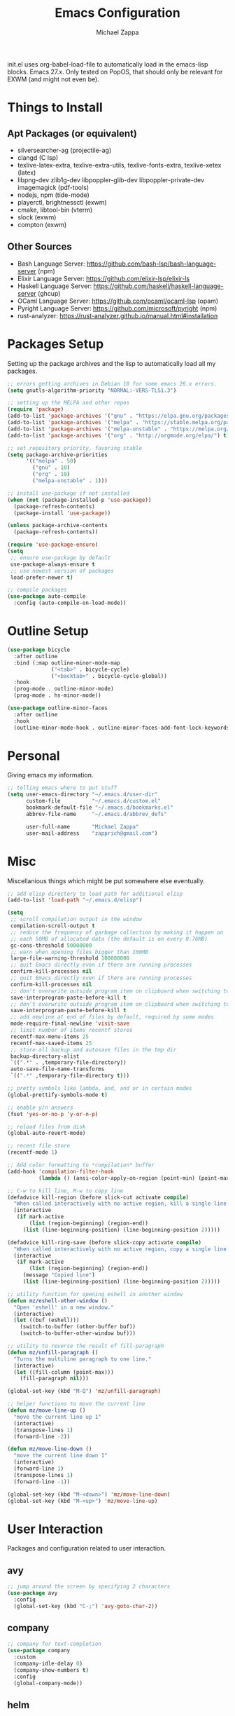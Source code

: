 #+TITLE: Emacs Configuration
#+DESCRIPTION: My literate emacs configuration using org-mode.
#+AUTHOR: Michael Zappa

init.el uses org-babel-load-file to automatically load in the emacs-lisp
blocks. Emacs 27.x. Only tested on PopOS, that should only be relevant for EXWM (and might not even be).

* Things to Install
** Apt Packages (or equivalent)
- silversearcher-ag (projectile-ag)
- clangd (C lsp)
- texlive-latex-extra, texlive-extra-utils, texlive-fonts-extra, texlive-xetex (latex)
- libpng-dev zlib1g-dev libpoppler-glib-dev libpoppler-private-dev imagemagick (pdf-tools)
- nodejs, npm (tide-mode)
- playerctl, brightnessctl (exwm)
- cmake, libtool-bin (vterm)
- slock (exwm)
- compton (exwm)
** Other Sources
- Bash Language Server: https://github.com/bash-lsp/bash-language-server (npm)
- Elixir Language Server:  https://github.com/elixir-lsp/elixir-ls
- Haskell Language Server: https://github.com/haskell/haskell-language-server (ghcup)
- OCaml Language Server:  https://github.com/ocaml/ocaml-lsp (opam)
- Pyright Language Server:  https://github.com/microsoft/pyright (npm)
- rust-analyzer:  https://rust-analyzer.github.io/manual.html#installation
* Packages Setup
  Setting up the package archives and the lisp to automatically load all my packages.
  #+begin_src emacs-lisp
    ;; errors getting archives in Debian 10 for some emacs 26.x errors.
    (setq gnutls-algorithm-priority "NORMAL:-VERS-TLS1.3")

    ;; setting up the MELPA and other repos
    (require 'package)
    (add-to-list 'package-archives '("gnu" . "https://elpa.gnu.org/packages/") t)
    (add-to-list 'package-archives '("melpa" . "https://stable.melpa.org/packages/") t)
    (add-to-list 'package-archives '("melpa-unstable" . "https://melpa.org/packages/") t)
    (add-to-list 'package-archives '("org" . "http://orgmode.org/elpa/") t)

    ;; set repository priority, favoring stable
    (setq package-archive-priorities
          '(("melpa" . 50)
            ("gnu" . 10)
            ("org" . 10)
            ("melpa-unstable" . 1)))

    ;; install use-package if not installed
    (when (not (package-installed-p 'use-package))
      (package-refresh-contents)
      (package-install 'use-package))

    (unless package-archive-contents
      (package-refresh-contents))

    (require 'use-package-ensure)
    (setq
     ;; ensure use-package by default
     use-package-always-ensure t
     ;; use newest version of packages
     load-prefer-newer t)

    ;; compile packages
    (use-package auto-compile
      :config (auto-compile-on-load-mode))
  #+end_src
* Outline Setup
  #+begin_src emacs-lisp
    (use-package bicycle
      :after outline
      :bind (:map outline-minor-mode-map
                  ("<tab>" . bicycle-cycle)
                  ("<backtab>" . bicycle-cycle-global))
      :hook
      (prog-mode . outline-minor-mode)
      (prog-mode . hs-minor-mode))

    (use-package outline-minor-faces
      :after outline
      :hook
      (outline-minor-mode-hook . outline-minor-faces-add-font-lock-keywords))
  #+end_src
* Personal
  Giving emacs my information.
  #+begin_src emacs-lisp
    ;; telling emacs where to put stuff
    (setq user-emacs-directory "~/.emacs.d/user-dir"
          custom-file          "~/.emacs.d/custom.el"
          bookmark-default-file "~/.emacs.d/bookmarks.el"
          abbrev-file-name     "~/.emacs.d/abbrev_defs"

          user-full-name       "Michael Zappa"
          user-mail-address    "zapprich@gmail.com")
  #+end_src
* Misc
  Miscellanious things which might be put somewhere else eventually.
  #+begin_src emacs-lisp
    ;; add elisp directory to load path for additional elisp
    (add-to-list 'load-path "~/.emacs.d/elisp")

    (setq
     ;; scroll compilation output in the window
     compilation-scroll-output t
     ;; reduce the frequency of garbage collection by making it happen on
     ;; each 50MB of allocated data (the default is on every 0.76MB)
     gc-cons-threshold 50000000
     ;; warn when opening files bigger than 100MB
     large-file-warning-threshold 100000000
     ;; quit Emacs directly even if there are running processes
     confirm-kill-processes nil
     ;; quit Emacs directly even if there are running processes
     confirm-kill-processes nil
     ;; don't overwrite outside program item on clipboard when switching to emacs
     save-interprogram-paste-before-kill t
     ;; don't overwrite outside program item on clipboard when switching to emacs
     save-interprogram-paste-before-kill t
     ;; add newline at end of files by default, required by some modes
     mode-require-final-newline 'visit-save
     ;; limit number of items recentf stores
     recentf-max-menu-items 25
     recentf-max-saved-items 25
     ;; store all backup and autosave files in the tmp dir
     backup-directory-alist
     `((".*" . ,temporary-file-directory))
     auto-save-file-name-transforms
     `((".*" ,temporary-file-directory t)))

    ;; pretty symbols like lambda, and, and or in certain modes
    (global-prettify-symbols-mode t)

    ;; enable y/n answers
    (fset 'yes-or-no-p 'y-or-n-p)

    ;; reload files from disk
    (global-auto-revert-mode)

    ;; recent file store
    (recentf-mode 1)

    ;; Add color formatting to *compilation* buffer
    (add-hook 'compilation-filter-hook
              (lambda () (ansi-color-apply-on-region (point-min) (point-max))))

    ;; C-w to kill line, M-w to copy line
    (defadvice kill-region (before slick-cut activate compile)
      "When called interactively with no active region, kill a single line instead."
      (interactive
       (if mark-active
           (list (region-beginning) (region-end))
         (list (line-beginning-position) (line-beginning-position 2)))))

    (defadvice kill-ring-save (before slick-copy activate compile)
      "When called interactively with no active region, copy a single line instead."
      (interactive
       (if mark-active
           (list (region-beginning) (region-end))
         (message "Copied line")
         (list (line-beginning-position) (line-beginning-position 2)))))

    ;; utility function for opening eshell in another window
    (defun mz/eshell-other-window ()
      "Open 'eshell' in a new window."
      (interactive)
      (let ((buf (eshell)))
        (switch-to-buffer (other-buffer buf))
        (switch-to-buffer-other-window buf)))

    ;; utility to reverse the result of fill-paragraph
    (defun mz/unfill-paragraph ()
      "Turns the multiline paragraph to one line."
      (interactive)
      (let ((fill-column (point-max)))
        (fill-paragraph nil)))

    (global-set-key (kbd "M-Q") 'mz/unfill-paragraph)

    ;; helper functions to move the current line
    (defun mz/move-line-up ()
      "move the current line up 1"
      (interactive)
      (transpose-lines 1)
      (forward-line -2))

    (defun mz/move-line-down ()
      "move the current line down 1"
      (interactive)
      (forward-line 1)
      (transpose-lines 1)
      (forward-line -1))

    (global-set-key (kbd "M-<down>") 'mz/move-line-down)
    (global-set-key (kbd "M-<up>") 'mz/move-line-up)
  #+end_src
* User Interaction
  Packages and configuration related to user interaction.
** avy
  #+begin_src emacs-lisp
    ;; jump around the screen by specifying 2 characters
    (use-package avy
      :config
      (global-set-key (kbd "C-;") 'avy-goto-char-2))
  #+end_src
** company
 #+begin_src emacs-lisp
   ;; company for text-completion
   (use-package company
     :custom
     (company-idle-delay 0)
     (company-show-numbers t)
     :config
     (global-company-mode))
  #+end_src
** helm
   Completion and narrowing interface using popup windows.
   #+begin_src emacs-lisp
     ;; window-based completion and narrowing framework
     (use-package helm
       :init (helm-mode t)
       :bind
       (("M-x"     . helm-M-x)
        ("C-x C-f" . helm-find-files)
        ("C-x b"   . helm-mini) ;; combines open buffers and recent files
        ("C-x r b" . helm-filtered-bookmarks)
        ("C-x C-r" . helm-recentf)
        ("M-i"   . helm-imenu)
        ("C-h a"   . helm-apropos)
        ("M-y" . helm-show-kill-ring)))

     ;; search and more, using helm as a backend
     (use-package helm-swoop
       :bind
       ("C-s" . helm-swoop))
   #+end_src
** hydra
  #+begin_src emacs-lisp
    ;; hydra provides the ability to create a keybinding menu to reduce redundant keypresses.
    ;; I also use it for creating restricted, on-demand keymaps.
    (use-package hydra
      :bind
      (("C-c f" . hydra-formatting/body)
       ("C-x t" . hydra-tab-bar/body)
       ("C-c e" . hydra-eglot/body)
       ("C-c o" . hydra-org/body)
       ("C-c p" . hydra-projectile/body)))
  #+end_src
** exec-path-from-shell
  #+begin_src emacs-lisp
    ;; gives emacs info about your shell PATH
    (use-package exec-path-from-shell
      :config
      (exec-path-from-shell-initialize))
  #+end_src
** scratch
   #+begin_src emacs-lisp
     ;; opens a new scratch buffer with the same mode as the current one
     (use-package scratch
       :bind ("C-c s" . scratch))
   #+end_src
** undo-tree
   Dealing with undo/redo in a tree structure, enables visualization of said tree.
   #+begin_src emacs-lisp
     (use-package undo-tree
       :config
       (global-undo-tree-mode))
   #+end_src
** which-key
  #+begin_src emacs-lisp
    ;; shows possible key combinations for multi-chord bindings.
    (use-package which-key
      :config
      (which-key-mode))
  #+end_src
** windmove
  #+begin_src emacs-lisp
    ;; navigate between windows using keyboard
    (use-package windmove
      :bind
      (("M-S-<left>" . windmove-left)
       ("M-S-<right>" . windmove-right)
       ("M-S-<up>" . windmove-up)
       ("M-S-<down>" . windmove-down)

       ("C-M-<left>" . windmove-swap-states-left)
       ("C-M-<right>" . windmove-swap-states-right)
       ("C-M-<up>" . windmove-swap-states-up)
       ("C-M-<down>" . windmove-swap-states-down)))
  #+end_src
* User Interface
  Packages and configuration related to modifying the user-interface.
** all-the-icons
  #+begin_src emacs-lisp
    ;; more icons
    (use-package all-the-icons)
  #+end_src
** default-text-scale
   #+begin_src emacs-lisp
     ;; set my preferred zoom which keeps vterm opening vertically
     (set-face-attribute 'default nil :height 141)

     ;; change default text scale, not just per-buffer
     (use-package default-text-scale
       :config
       (default-text-scale-mode))
   #+end_src
** Startup Configuration
  #+begin_src emacs-lisp
    (setq
     ;; scratch screen
     inhibit-startup-screen t
     initial-scratch-message ""
     ;; turn off the hecking bell
     ring-bell-function 'ignore)

    (setq-default
     ;; shallow tabs
     tab-width 2
     ;; <tab> inserts spaces by default
     indent-tabs-mode nil)

    ;; turn off things
    (menu-bar-mode -1)
    (scroll-bar-mode -1)
    (tool-bar-mode -1)
    (blink-cursor-mode -1)

    ;; initial frame maximized
    (add-to-list 'initial-frame-alist '(fullscreen . maximized))
  #+end_src
** Appearance
  #+begin_src emacs-lisp
    ;; restrained themes designed for readability.
    (use-package modus-themes
      :init
      (modus-themes-load-themes)
      :custom
      (modus-themes-intense-hl-line t)
      :config
      (modus-themes-load-vivendi)
      :bind
      ("C-c T" . modus-themes-toggle))

      ;; turns off all minor modes in modeline
      (use-package minions
        :custom
        (minions-mode-line-lighter "")
        (minions-mode-line-delimiters '("" . ""))
        :config
        (minions-mode 1))
  #+end_src
** Frame Configuration
  #+begin_src emacs-lisp
    ;; more useful frame title, that show either a file or a
    ;; buffer name (if the buffer isn't visiting a file)
    (setq frame-title-format '((:eval (projectile-project-name))))

    ;; line numbers, column number, size indication
    (global-display-line-numbers-mode)
    (line-number-mode t)
    (column-number-mode t)
    (size-indication-mode t)

    ;; winner-mode to undo and redo window configurations
    (winner-mode)
  #+end_src
* Mouse and Keys
  Mouse and keyboard settings which don't belong to any specific package.
  #+begin_src emacs-lisp
    (setq-default  scroll-margin 0
                   scroll-step 1
                   mouse-wheel-progressive-speed nil
                   scroll-conservatively 100000
                   scroll-preserve-screen-position 1)

    ;; change font size binding
    (global-set-key (kbd "C-+") 'text-scale-increase)
    (global-set-key (kbd "C--") 'text-scale-decrease)

    ;; keybinding to reload configuration
    (global-set-key (kbd "C-c m") (lambda () (interactive) (load-file "~/.emacs.d/init.el")))

    ;; keybinding to open configuration file (this file)
    (global-set-key (kbd "C-c n") (lambda ()  (interactive) (find-file "~/.emacs.d/configuration.org")))

    ;; assume I want to close current buffer with ""C-x k""
    (global-set-key (kbd "C-x k") (lambda () (interactive) (kill-buffer (current-buffer))))

    ;; shortcut to open eshell in another window. mimics that to open vterm in another window
    (global-set-key (kbd "C-M-<return>") 'mz/eshell-other-window)
  #+end_src
* Languages and LSP Support
  Packages and configuration related to language major/minor modes and language servers.
** Eglot
   #+begin_src emacs-lisp
     (use-package eglot)

     (defhydra hydra-eglot (:color red)
       ("r" eglot-rename "rename")
       ("e" eglot "connect")
       ("d" eglot-find-declaration "declaration")
       ("i" eglot-find-implementation "implementation")
       ("X" eglot-shutdown "shutdown")
       ("R" eglot-reconnect "reconnect")
       ("f" eglot-format "format")
       ("c" eglot-code-actions "code actions")
       ("l" eldoc--doc-buffer "eldoc")

       ("q" nil "exit" :color blue))
   #+end_src
** Bash
   #+begin_src emacs-lisp
     (add-hook 'sh-mode-hook 'eglot-ensure)
   #+end_src
** C
  #+begin_src emacs-lisp
    (add-hook 'c-mode-hook 'eglot-ensure)
    ;; use '//' comments instead of '/* */' comments in C-mode
    (add-hook 'c-mode-hook (lambda () (c-toggle-comment-style -1)))
    (add-to-list 'eglot-server-programs '((c++-mode c-mode) "clangd"))
  #+end_src
** Common Lisp
   #+begin_src emacs-lisp
     (use-package slime
       :custom
       (inferior-lisp-program "sbcl"))
   #+end_src
** Elisp
  #+begin_src emacs-lisp
    ;; Help for emacs-lisp functions
    (use-package eldoc
      :defer t
      :hook
      ((emacs-lisp-mode lisp-interaction-mode ielm-mode) . eldoc-mode))
  #+end_src
** Elixir
  #+begin_src emacs-lisp
    ;; Elixir major mode hooked up to lsp
    (use-package elixir-mode
      :hook (elixir-mode . eglot-ensure))

    ;; minor mode for mix commands
    (use-package mix
      :hook (elixir-mode mix-minor-mode))
  #+end_src
** Haskell
   #+begin_src emacs-lisp
     (use-package haskell-mode
       :hook (haskell-mode . eglot-ensure))
   #+end_src
** OCaml
  #+begin_src emacs-lisp
    ;; OCaml major mode
    (use-package tuareg
      :hook (tuareg-mode . eglot-ensure))

    ;; dune integration, don't know how to use
    (use-package dune)
  #+end_src
** Java
   Maven integration with Java files, would not recommend over a proper IDE.
  #+begin_src emacs-lisp
    ;; function to build jar from maven project
    (defun mz/mvn-jar ()
      "Packages the maven project into a jar."
      (interactive)
      (mvn "package"))

    ;; function to run the main class defined for the maven project
    (defun mz/mvn-run ()
      "Run the maven project using the exec plugin."
      (interactive)
      (mvn "compile exec:java"))

    ;; function to test all test classes
    (defun mz/mvn-test-all ()
      "Run all test classes in the maven project."
      (interactive)
      (mvn "test"))

    ;; maven minor mode
    (use-package mvn
      :bind
      (:map java-mode-map
            (("C-c M" . mvn)
             ("C-c m r" . mz/mvn-run)
             ("C-c m c" . mvn-compile)
             ("C-c m T" . mvn-test) ;; asks for specific test class to run
             ("C-c m t" . mz/mvn-test-all)
             ("C-c m j" . mz/mvn-jar))))
   #+end_src
** Python
  #+begin_src emacs-lisp
    (add-to-list 'eglot-server-programs '(python-mode "pyright-langserver" "--stdio"))

    (use-package python
      :hook
      (python-mode . eglot-ensure)
      :custom
      (python-indent-offset 4)
      :config
      (cond
       ;; i use python3
       ((executable-find "python3")
        (setq python-shell-interpreter "python3"))))
  #+end_src
** Racket
   #+begin_src emacs-lisp
     (use-package racket-mode)
   #+end_src
** Rust
  #+begin_src emacs-lisp
    ;; tell eglot to use the rust-analyzer binary as the language server
    (add-to-list 'eglot-server-programs '(rust-mode "rust-analyzer"))

    ;; hook up rust-mode with the language server
    (use-package rust-mode
      :custom
      (rust-format-on-save t)
      :hook (rust-mode . eglot-ensure))

    ;; cargo minor mode for cargo keybindings
    (use-package cargo
      :hook (rust-mode . cargo-minor-mode))
  #+end_src
** Ruby
   #+begin_src emacs-lisp
     (use-package ruby-mode)
     (use-package robe
       :hook
       (ruby-mode . robe-mode)
       :config
       (add-to-list 'company-backends 'company-robe))
   #+end_src
** Web Dev
   #+begin_src emacs-lisp
     ;; (use-package web-mode)
     ;; (use-package typescript-mode)
     ;; (use-package tide)
   #+end_src
* Project Management
  Packages and configuration related to managing projects.
** Git Enhancements
  #+begin_src emacs-lisp
    ;; keyboard-driven git interface
    (use-package magit
      :bind
      ("C-x g" . magit))

    ;; git gutter
    (use-package git-gutter
      :config
      (global-git-gutter-mode))
  #+end_src
** projectile
  #+begin_src emacs-lisp
    ;; project manager
    (use-package projectile
      :init
      (use-package ag)
      (use-package ibuffer-projectile)
      :custom
      (projectile-completion-system 'helm)
      (projectile-mode-line "Projectile")
      :config
      (projectile-mode +1))

    ;; hydra bindings for projectile
    (defhydra hydra-projectile (:color red)
      "PROJECTILE: %(projectile-project-root)"

      ("f"  projectile-find-file "file" :column "Find File")
      ("r"   projectile-recentf "recent file")
      ("d"   projectile-find-dir "dir")

      ("b"   projectile-switch-to-buffer "switch to buffer" :column "Buffers")
      ("i"   projectile-ibuffer "ibuffer")
      ("K"   projectile-kill-buffers "kill all buffers")
      ("e"   projectile-run-eshell "eshell" :color blue)

      ("c"   projectile-invalidate-cache "clear cache" :column "Cache (danger)")
      ("x"   projectile-remove-known-project "remove known project")
      ("X"   projectile-cleanup-known-projects "cleanup projects")
      ("z"   projectile-cache-current-file "cache current project")

      ("a"   projectile-ag "ag" :column "Project")
      ("p"   projectile-switch-project "switch project" :column "Project" :color blue)

      ("q"   nil "exit" :color blue))
  #+end_src
* Text Files
  Packages and configuration related to displaying, editing, and formatting text files.
** hl-line
  #+begin_src emacs-lisp
    ;; highlight the current line
    (global-hl-line-mode +1)
  #+end_src
** rainbow-mode
   #+begin_src emacs-lisp
     ;; "colors" hex codes or color words
     (use-package rainbow-mode
       :hook
       (emacs-lisp-mode . rainbow-mode))
   #+end_src
** Delimiters
*** electric-pair-mode
    #+begin_src emacs-lisp
      ;; insert pairs of delimiters
      (electric-pair-mode)
      ;; prevent <> when trying to make a src block in org mode
      (add-hook 'org-mode-hook
                (lambda () (setq-local electric-pair-inhibit-predicate
                                  (lambda (c)
                                    (if (eq c ?\<)
                                        t
                                      (electric-pair-inhibit-predicate c))))))
    #+end_src
*** smartparens
    #+begin_src emacs-lisp
      ;; enhanced paren management, currently just using to highlight the match of the paren under the point
      (use-package smartparens
        :config
        (require 'smartparens-config)
        (show-smartparens-global-mode))
   #+end_src
*** rainbow-delimiters
   #+begin_src emacs-lisp
     ;; colors matching delimiters
     (use-package rainbow-delimiters
       :hook
       ((prog-mode) . rainbow-delimiters-mode))
   #+end_src
** format-all
   #+begin_src emacs-lisp
     ;; assumes default format tool based off major mode
     (use-package format-all)
   #+end_src
** markdown-mode
   #+begin_src emacs-lisp
     (use-package markdown-mode)
   #+end_src
** Formatting Configuration
   #+begin_src emacs-lisp
     ;; wraps visual lines
     (global-visual-line-mode)

     (setq-default
      ;; newline at end of file
      require-final-newline t
      ;; wrap lines at 80 characters
      fill-column 100)

     ;; delete trailing whitespace when saving.
     (add-hook 'before-save-hook 'delete-trailing-whitespace)

     ;; function for toggling comments
     (defun mz/comment-or-uncomment-region-or-line ()
       "Comments or uncomments the region or the current line if there's no active region."
       (interactive)
       (let (beg end)
         (if (region-active-p)
             (setq beg (region-beginning) end (region-end))
           (setq beg (line-beginning-position) end (line-end-position)))
         (comment-or-uncomment-region beg end)
         (forward-line)))

     ;; binding toggle-comment to "C-."
     (global-set-key (kbd "C-.") 'mz/comment-or-uncomment-region-or-line)

     ;; function to untabify buffer
     (defun mz/untabify-buffer ()
       (interactive)
       (untabify (point-min) (point-max)))

     ;; hydra for formatting files
     (defhydra hydra-formatting (:color blue)
       "formatting"
       ("f" format-all-buffer "format-all")
       ("u" mz/untabify-buffer "untabify"))
   #+end_src
* Org Mode
** General
  #+begin_src emacs-lisp
    (setq org-directory "~/org")

    ;; bullets instead of asterisks
    (use-package org-bullets
      :hook (org-mode . org-bullets-mode))

    (setq
     ;; org src blocks act more like the major mode
     org-src-fontify-natively t
     org-src-tab-acts-natively t

     ;; editing source block in same window
     org-src-window-setup 'current-window

     org-support-shift-select t
     org-replace-disputed-keys t)

    ;; for the "old-school" <s-<tab> to make src blocks
    (require 'org-tempo)
    (add-to-list 'org-structure-template-alist '("el" . "src emacs-lisp"))

    ;; change tabs from org-mode
    (with-eval-after-load 'org
      (define-key org-mode-map [(control tab)] 'tab-bar-switch-to-next-tab))

    ;; select the current cell of an org mode table
    (defun mz/org-table-select-cell ()
      "select the current table cell"
      ;; do not try to jump to the beginning of field if the point is already there
      (when (not (looking-back "|[[:blank:]]?"))
        (org-table-beginning-of-field 1))
      (set-mark-command nil)
      (org-table-end-of-field 1))

    ;; copy the current cell of an org mode table
    (defun mz/org-table-copy-cell ()
      "Copy the current table field."
      (interactive)
      (mz/org-table-select-cell)
      ;; non-nil third argument copies the current region
      (kill-ring-save 0 0 t)
      (org-table-align))

    ;; kill the current cell of an org mode table
    (defun mz/org-table-kill-cell ()
      "Kill the current table field."
      (interactive)
      (mz/org-table-select-cell)
      ;; non-nil third argument kills the current region
      (kill-region 0 0 t)
      (org-table-align))

    (define-key org-mode-map (kbd "S-SPC") 'mz/org-table-copy-cell)
    (define-key org-mode-map (kbd "M-S-SPC") 'mz/org-table-kill-cell)
  #+end_src
** hydra-org
   #+begin_src emacs-lisp
     ;; general keybindings for org mode
     (defhydra hydra-org (:color red)
       "orgmode"
       ("c" org-capture "capture")
       ("a" org-agenda "agenda")
       ("p" org-projectile-project-todo-completing-read "projectile")
       ("q" nil "exit" :color blue))
   #+end_src
** org-agenda
   #+begin_src emacs-lisp
     (setq org-agenda-files (append org-agenda-files '("~/org")))
   #+end_src
** org-capture
   #+begin_src emacs-lisp
     (global-set-key (kbd "C-c C") 'org-capture)
     (setq org-capture-templates '())
     ;; helper function to add a template to org-capture-templates
     (defun mz/add-capture-template (template)
       (let ((key (car template)))
         (setq org-capture-templates
               (cl-remove-if (lambda (x) (equal (car x) key)) org-capture-templates))
         (add-to-list 'org-capture-templates
                      template)))

     ;; abstracted template for a TODO to take place on some day, like an assignment due date.
     (defun mz/todo-on-day-template ()
       "* TODO %? %^t")
   #+end_src
** org-projectile
   #+begin_src emacs-lisp
     ;; put a todo file in the directory of each projectile project and link them to org-agenda
     (use-package org-projectile
       :custom
       (org-projectile-per-filepath "todo.org")
       :config
       (setq org-agenda-files (append org-agenda-files (org-projectile-todo-files)))
       (org-projectile-per-project))
   #+end_src

* TRAMP
  Config for Emac's built-in remote file-editing client.
  #+begin_src emacs-lisp
    (require 'tramp)

    (setq tramp-default-method "ssh")

    ;; helper function to sudo a file
    (defun mz/sudo ()
      "Use TRAMP to `sudo' the current buffer"
      (interactive)
      (when buffer-file-name
        (find-alternate-file
         (concat "/sudo:root@localhost:"
                 buffer-file-name))))

    ;; attempt to speed things up
    (defadvice projectile-project-root (around ignore-remote first activate)
      (unless (file-remote-p default-directory) ad-do-it))
    (setq remote-file-name-inhibit-cache nil)
    (setq vc-ignore-dir-regexp
          (format "%s\\|%s"
                  vc-ignore-dir-regexp
                  tramp-file-name-regexp))
    (setq tramp-verbose 1)

    (add-to-list 'tramp-remote-path "~/.local/bin")
  #+end_src
* VTerm
  #+begin_src emacs-lisp
    (setq vterm-module-cmake-args "-DUSE_SYSTEM_LIBVTERM=no")

    (defun mz/vterm-other-window ()
      "Different vterm sessions for different working directories"
      (interactive)
      (vterm-other-window (concat "vterm: "default-directory)))

    ;; preferred emacs terminal emulator
    (use-package vterm
      :bind
      ("M-RET" . 'mz/vterm-other-window)
      :custom
      (vterm-buffer-name-string "vterm %s")
      :config
      ;; if the fish shell is installed, use that for VTerm's shell
      (when (executable-find "fish")
        (setq vterm-shell (executable-find "fish"))))
  #+end_src
* Elfeed RSS Reader
  #+begin_src emacs-lisp
    ;; RSS reader using an org-mode file for configuration
    (use-package elfeed
      :bind ("C-c w" . elfeed)
      :init
      (use-package elfeed-org)
      :config
      (elfeed-org))
  #+end_src
* Nov EPub Reader
  #+begin_src emacs-lisp
    ;; EPub reader mode
    (use-package nov
      :config
      (add-to-list 'auto-mode-alist '("\\.epub\\'" . nov-mode))
      :hook
      (nov-mode . visual-line-mode))
  #+end_src
* LaTeX
  Configuration related to editing TeX files and compiling them using LaTeX.
  #+begin_src emacs-lisp
    ;; package for editing TeX files
    (use-package auctex
      :defer t
      :hook ((LaTeX-mode . visual-line-mode)
             (LaTeX-mode . flyspell-mode)
             (LaTeX-mode . LaTeX-math-mode))
      :custom
      (TeX-auto-save t)
      (TeX-byte-compile t)
      (TeX-clean-confirm nil)
      (TeX-master 'dwim)
      (TeX-parse-self t)
      (TeX-source-correlate-mode t)

      ;; pdf mode
      (TeX-PDF-mode t)
      (TeX-view-program-selection '((output-pdf "PDF Tools")))
      (TeX-view-program-list '(("PDF Tools" TeX-pdf-tools-sync-view)))
      (TeX-source-correlate-start-server t)

      (reftex-plug-into-AUCTeX t)
      (TeX-error-overview-open-after-TeX-run t)
      :config
      ;; to have the buffer refresh after compilation. can't be in :hook since it's not a mode hook
      (add-hook 'TeX-after-compilation-finished-functions
                #'TeX-revert-document-buffer))
  #+end_src
* Quelpa
#+begin_src emacs-lisp
  ;; a different wrapper for package.el that can also take packages from source
  (use-package quelpa)

  ;; helper for using quelpa in the use-package macro
  (quelpa
   '(quelpa-use-package
     :fetcher git
     :url "https://github.com/quelpa/quelpa-use-package.git"))
  (require 'quelpa-use-package)
#+end_src
* PDF-Tools
  #+begin_src emacs-lisp
    ;; pdf enhancements
    (use-package pdf-tools
      :init
      (pdf-tools-install)
      :hook
      (pdf-view-mode . pdf-view-midnight-minor-mode))

    ;; "smoothly" scroll through pdfs using multiple buffers
    (use-package pdf-continuous-scroll-mode
      :defer t
      :quelpa (pdf-continuous-scroll-mode
         :fetcher git
         :url "https://github.com/dalanicolai/pdf-continuous-scroll-mode.el.git")
      :hook
      (pdf-view-mode . pdf-continuous-scroll-mode)
      :custom
      (pdf-view-have-image-mode-pixel-vscroll t))
  #+end_src
* ERC
  Emacs IRC client.
  #+begin_src emacs-lisp
    ;; basic configuration for ERC
    (setq
     erc-server "irc.freenode.net"
     erc-port 6667
     erc-nick "michzappa")
  #+end_src
* EXWM
  Configuration for using emacs as an X window manager.
  #+begin_src emacs-lisp
    ;; should exwm be enabled?
    (setq exwm-enabled (and (eq window-system 'x)
                            (seq-contains command-line-args "--use-exwm")))

    ;; package which allows emacs to be a full X11 window manager
    (use-package exwm
      :if exwm-enabled
      :init
      ;; package to manage bluetooth from emacs
      (use-package bluetooth)
      ;; enhanced firefox support in exwm
      (use-package exwm-firefox-core
        :if exwm-enabled
        :config
        (require 'exwm-firefox))
      ;; mode to bind media keys
      (use-package desktop-environment
        :custom
        ;; for some reason the default volume commands do not work
        (desktop-environment-volume-toggle-command       "amixer -D pulse set Master toggle")
        (desktop-environment-volume-set-command          "amixer -D pulse set Master %s")
        (desktop-environment-volume-get-command          "amixer -D pulse get Master")
        ;; brightness change amount
        (desktop-environment-brightness-normal-increment "5%+")
        (desktop-environment-brightness-normal-decrement "5%-")
        (desktop-environment-brightness-small-increment  "2%+")
        (desktop-environment-brightness-small-decrement  "2%-"))
      :custom
      (exwm-workspace-number 2)
      (exwm-randr-workspace-monitor-plist
       '(0 "eDP-1" ;; laptop
           1 "DP-3")) ;; external monitor via HDMI which is for some reason named DP-3
      ;; these keys should always pass through to emacs
      (exwm-input-prefix-keys
       '(?\C-x
         ?\C-u
         ?\C-h
         ?\C-g
         ?\M-x
         ?\M-!))
      ;; set up global key bindings.  these always work, no matter the input state!
      ;; keep in mind that changing this list after EXWM initializes has no effect.
      (exwm-input-global-keys
       `(
         ;; reset to line-mode (C-c C-k switches to char-mode via exwm-input-release-keyboard)
         ([?\s-r] . exwm-reset)

         ;; general app launcher
         ;; got rid of counsel
         ;; ([?\s-/] . (lambda ()
         ;; (interactive)
         ;; (counsel-linux-app)))

         ;; shortcut for firefox
         ([?\s-x] . (lambda ()
                      (interactive)
                      (shell-command "firefox")))

         ;; shortcut for terminal emulator
         ([s-return] . (lambda ()
                         (interactive)
                         (vterm-other-window)))))
      :config
      (desktop-environment-mode)
      ;; when window "class" updates, use it to set the buffer name
      (defun mz/exwm-update-class ()
        (exwm-workspace-rename-buffer exwm-class-name))
      (add-hook 'exwm-update-class-hook #'mz/exwm-update-class)

      ;; enable the next key to be sent directly, for things like copy and paste from x windows
      (define-key exwm-mode-map [?\C-m] 'exwm-input-send-next-key))

    ;; function to turn on all the exwm stuff
    (defun mz/enable-exwm ()
      "Enables the features of EXWM."

      ;; ensure screen updates with xrandr will refresh EXWM frames
      (require 'exwm-randr)
      (exwm-randr-enable)

      ;; use default super+shift keybindings
      (windmove-swap-states-default-keybindings)

      ;; remap capsLock to ctrl
      (start-process-shell-command "xmodmap" nil "xmodmap ~/.emacs.d/exwm/xmodmap")

      ;; display time
      (setq display-time-default-load-average nil)
      (display-time-mode t)

      ;; Show battery status in the mode line
      (display-battery-mode 1)

      ;; systray
      (require 'exwm-systemtray)
      (exwm-systemtray-enable)

      ;; enhanced support for firefox
      (exwm-firefox-mode)

      (exwm-enable)
      (exwm-init))

    (if exwm-enabled (mz/enable-exwm) ())
  #+end_src
